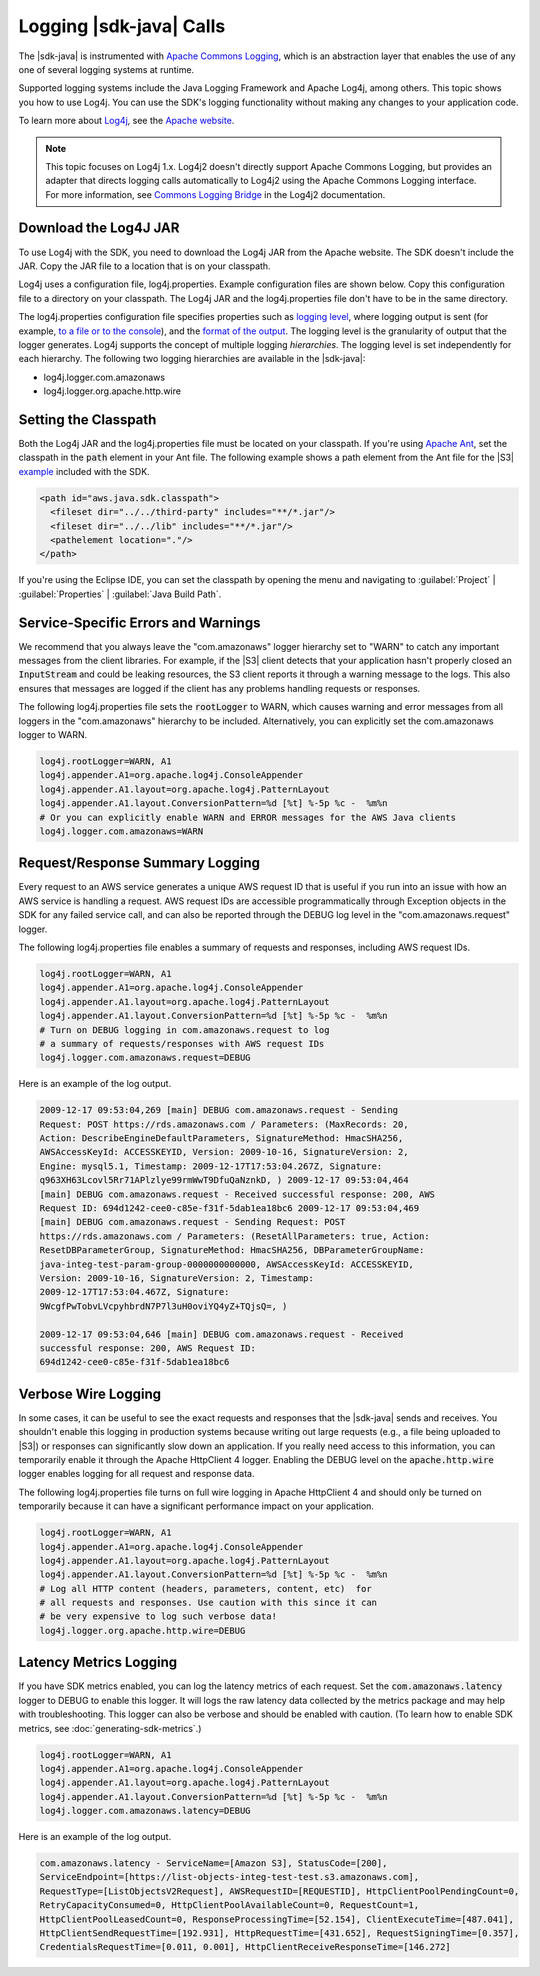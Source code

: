 .. Copyright 2010-2018 Amazon.com, Inc. or its affiliates. All Rights Reserved.

   This work is licensed under a Creative Commons Attribution-NonCommercial-ShareAlike 4.0
   International License (the "License"). You may not use this file except in compliance with the
   License. A copy of the License is located at http://creativecommons.org/licenses/by-nc-sa/4.0/.

   This file is distributed on an "AS IS" BASIS, WITHOUT WARRANTIES OR CONDITIONS OF ANY KIND,
   either express or implied. See the License for the specific language governing permissions and
   limitations under the License.

########################
Logging |sdk-java| Calls
########################

.. meta::
   :description: How to use Apache Log4j with the AWS SDK for Java.
   :keywords:

The |sdk-java| is instrumented with `Apache Commons Logging
<http://commons.apache.org/proper/commons-logging/guide.html>`_, which is an abstraction layer that
enables the use of any one of several logging systems at runtime.

Supported logging systems include the Java Logging Framework and Apache Log4j, among others. This
topic shows you how to use Log4j. You can use the SDK's logging functionality without
making any changes to your application code.

To learn more about `Log4j <http://logging.apache.org/log4j/2.x/>`_,
see the `Apache website <http://www.apache.org/>`_.

.. note:: This topic focuses on Log4j 1.x. Log4j2 doesn't directly support Apache Commons Logging, but
          provides an adapter that directs logging calls automatically to Log4j2 using the Apache Commons
          Logging interface. For more information, see `Commons Logging Bridge
          <http://logging.apache.org/log4j/2.x/log4j-jcl/index.html>`_ in the Log4j2 documentation.

Download the Log4J JAR
======================

To use Log4j with the SDK, you need to download the Log4j JAR from the Apache website. The SDK doesn't
include the JAR. Copy the JAR file to a location that is on your classpath.

Log4j uses a configuration file, log4j.properties. Example configuration files are shown below. Copy
this configuration file to a directory on your classpath. The Log4j JAR and the log4j.properties
file don't have to be in the same directory.

The log4j.properties configuration file specifies properties such as `logging level
<http://logging.apache.org/log4j/2.x/manual/configuration.html#Loggers>`_, where logging output is
sent (for example, `to a file or to the console
<http://logging.apache.org/log4j/2.x/manual/appenders.html>`_), and the `format of the output
<http://logging.apache.org/log4j/2.x/manual/layouts.html>`_. The logging level is the granularity of
output that the logger generates. Log4j supports the concept of multiple logging
:emphasis:`hierarchies`. The logging level is set independently for each hierarchy. The following
two logging hierarchies are available in the |sdk-java|:

*   log4j.logger.com.amazonaws

*   log4j.logger.org.apache.http.wire

.. _sdk-net-logging-classpath:

Setting the Classpath
=====================

Both the Log4j JAR and the log4j.properties file must be located on your classpath. If
you're using `Apache Ant <http://ant.apache.org/manual/>`_, set the classpath in the :code:`path` element in your
Ant file. The following example shows a path element from the Ant file for the
|S3| `example <https://github.com/aws/aws-sdk-java/blob/master/src/samples/AmazonS3/build.xml>`_ included
with the SDK.

.. code-block:: xml

    <path id="aws.java.sdk.classpath">
      <fileset dir="../../third-party" includes="**/*.jar"/>
      <fileset dir="../../lib" includes="**/*.jar"/>
      <pathelement location="."/>
    </path>

If you're using the Eclipse IDE, you can set the classpath by opening the menu and navigating to
:guilabel:`Project` | :guilabel:`Properties` | :guilabel:`Java Build Path`.


.. _sdk-net-logging-service:

Service-Specific Errors and Warnings
====================================

We recommend that you always leave the "com.amazonaws" logger hierarchy set to "WARN" to
catch any important messages from the client libraries. For example, if the |S3| client detects
that your application hasn't properly closed an :code:`InputStream` and could be leaking resources,
the S3 client reports it through a warning message to the logs. This also ensures that messages
are logged if the client has any problems handling requests or responses.

The following log4j.properties file sets the :code:`rootLogger` to WARN, which causes warning
and error messages from all loggers in the "com.amazonaws" hierarchy to be included. Alternatively,
you can explicitly set the com.amazonaws logger to WARN.

.. code-block:: properties

    log4j.rootLogger=WARN, A1
    log4j.appender.A1=org.apache.log4j.ConsoleAppender
    log4j.appender.A1.layout=org.apache.log4j.PatternLayout
    log4j.appender.A1.layout.ConversionPattern=%d [%t] %-5p %c -  %m%n
    # Or you can explicitly enable WARN and ERROR messages for the AWS Java clients
    log4j.logger.com.amazonaws=WARN


.. _sdk-net-logging-request-response:

Request/Response Summary Logging
================================

Every request to an AWS service generates a unique AWS request ID that is useful if you run into an
issue with how an AWS service is handling a request. AWS request IDs are accessible programmatically
through Exception objects in the SDK for any failed service call, and can also be reported through
the DEBUG log level in the "com.amazonaws.request" logger.

The following log4j.properties file enables a summary of requests and responses, including AWS
request IDs.

.. code-block:: properties

    log4j.rootLogger=WARN, A1
    log4j.appender.A1=org.apache.log4j.ConsoleAppender
    log4j.appender.A1.layout=org.apache.log4j.PatternLayout
    log4j.appender.A1.layout.ConversionPattern=%d [%t] %-5p %c -  %m%n
    # Turn on DEBUG logging in com.amazonaws.request to log
    # a summary of requests/responses with AWS request IDs
    log4j.logger.com.amazonaws.request=DEBUG

Here is an example of the log output.

.. code-block:: none

    2009-12-17 09:53:04,269 [main] DEBUG com.amazonaws.request - Sending
    Request: POST https://rds.amazonaws.com / Parameters: (MaxRecords: 20,
    Action: DescribeEngineDefaultParameters, SignatureMethod: HmacSHA256,
    AWSAccessKeyId: ACCESSKEYID, Version: 2009-10-16, SignatureVersion: 2,
    Engine: mysql5.1, Timestamp: 2009-12-17T17:53:04.267Z, Signature:
    q963XH63Lcovl5Rr71APlzlye99rmWwT9DfuQaNznkD, ) 2009-12-17 09:53:04,464
    [main] DEBUG com.amazonaws.request - Received successful response: 200, AWS
    Request ID: 694d1242-cee0-c85e-f31f-5dab1ea18bc6 2009-12-17 09:53:04,469
    [main] DEBUG com.amazonaws.request - Sending Request: POST
    https://rds.amazonaws.com / Parameters: (ResetAllParameters: true, Action:
    ResetDBParameterGroup, SignatureMethod: HmacSHA256, DBParameterGroupName:
    java-integ-test-param-group-0000000000000, AWSAccessKeyId: ACCESSKEYID,
    Version: 2009-10-16, SignatureVersion: 2, Timestamp:
    2009-12-17T17:53:04.467Z, Signature:
    9WcgfPwTobvLVcpyhbrdN7P7l3uH0oviYQ4yZ+TQjsQ=, )

    2009-12-17 09:53:04,646 [main] DEBUG com.amazonaws.request - Received
    successful response: 200, AWS Request ID:
    694d1242-cee0-c85e-f31f-5dab1ea18bc6


.. _sdk-net-logging-verbose:

Verbose Wire Logging
====================

In some cases, it can be useful to see the exact requests and responses that the |sdk-java|
sends and receives. You shouldn't enable this logging in production systems because writing
out
large requests (e.g., a file being uploaded to |S3|) or responses can significantly slow down
an application. If you really need access to this information, you can temporarily enable it through
the Apache HttpClient 4 logger. Enabling the DEBUG level on the :code:`apache.http.wire` logger
enables logging for all request and response data.

The following log4j.properties file turns on full wire logging in Apache HttpClient 4 and should
only be turned on temporarily because it can have a significant performance impact on your
application.

.. code-block:: properties

    log4j.rootLogger=WARN, A1
    log4j.appender.A1=org.apache.log4j.ConsoleAppender
    log4j.appender.A1.layout=org.apache.log4j.PatternLayout
    log4j.appender.A1.layout.ConversionPattern=%d [%t] %-5p %c -  %m%n
    # Log all HTTP content (headers, parameters, content, etc)  for
    # all requests and responses. Use caution with this since it can
    # be very expensive to log such verbose data!
    log4j.logger.org.apache.http.wire=DEBUG


.. _sdk-latency-logging:

Latency Metrics Logging
=======================

If you have SDK metrics enabled, you can log the latency metrics of each request.
Set the :code:`com.amazonaws.latency` logger to DEBUG to enable this logger. It will
logs the raw latency data collected by the metrics package and may help with troubleshooting.
This logger can also be verbose and should be enabled with caution.
(To learn how to enable SDK metrics, see :doc:`generating-sdk-metrics`.)

.. code-block:: properties

   log4j.rootLogger=WARN, A1
   log4j.appender.A1=org.apache.log4j.ConsoleAppender
   log4j.appender.A1.layout=org.apache.log4j.PatternLayout
   log4j.appender.A1.layout.ConversionPattern=%d [%t] %-5p %c -  %m%n
   log4j.logger.com.amazonaws.latency=DEBUG

Here is an example of the log output.

.. code-block:: none

   com.amazonaws.latency - ServiceName=[Amazon S3], StatusCode=[200],
   ServiceEndpoint=[https://list-objects-integ-test-test.s3.amazonaws.com],
   RequestType=[ListObjectsV2Request], AWSRequestID=[REQUESTID], HttpClientPoolPendingCount=0,
   RetryCapacityConsumed=0, HttpClientPoolAvailableCount=0, RequestCount=1,
   HttpClientPoolLeasedCount=0, ResponseProcessingTime=[52.154], ClientExecuteTime=[487.041],
   HttpClientSendRequestTime=[192.931], HttpRequestTime=[431.652], RequestSigningTime=[0.357],
   CredentialsRequestTime=[0.011, 0.001], HttpClientReceiveResponseTime=[146.272]
